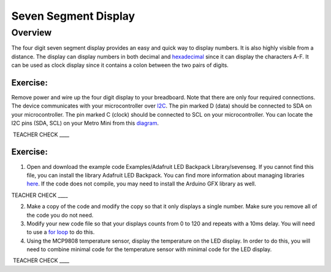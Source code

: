 Seven Segment Display
===============

Overview
--------

The four digit seven segment display provides an easy and quick way to
display numbers. It is also highly visible from a distance. The display
can display numbers in both decimal and
`hexadecimal <https://www.google.com/url?q=https://docs.google.com/document/d/1BmZbXzxnD2j17QToSZ9jeZmnP7burwfksfQq2v4zu-Y/edit%23heading%3Dh.r9xkk2b3evb&sa=D&ust=1587613173990000>`__ since
it can display the characters A-F. It can be used as clock display since
it contains a colon between the two pairs of digits.

Exercise:
~~~~~~~~~

Remove power and wire up the four digit display to your breadboard. Note
that there are only four required connections. The device communicates
with your microcontroller over
`I2C <https://www.google.com/url?q=https://docs.google.com/document/d/1BmZbXzxnD2j17QToSZ9jeZmnP7burwfksfQq2v4zu-Y/edit%23heading%3Dh.zbv2l6wpi6ec&sa=D&ust=1587613173990000>`__.
The pin marked D (data) should be connected to SDA on your
microcontroller. The pin marked C (clock) should be connected to SCL on
your microcontroller. You can locate the I2C pins (SDA, SCL) on your
Metro Mini from this
`diagram <https://www.google.com/url?q=https://docs.google.com/document/d/1BmZbXzxnD2j17QToSZ9jeZmnP7burwfksfQq2v4zu-Y/edit%23heading%3Dh.bk51dfzckrxr&sa=D&ust=1587613173991000>`__.

 TEACHER CHECK \_\_\_\_

Exercise:
~~~~~~~~~

1. Open and download the example code Examples/Adafruit LED Backpack
   Library/sevenseg. If you cannot find this file, you can install the
   library Adafruit LED Backpack. You can find more information about
   managing libraries
   `here <https://www.google.com/url?q=https://docs.google.com/document/d/1BmZbXzxnD2j17QToSZ9jeZmnP7burwfksfQq2v4zu-Y/edit%23heading%3Dh.5ie0wlz76yki&sa=D&ust=1587613173992000>`__.
   If the code does not compile, you may need to install the Arduino GFX
   library as well.

TEACHER CHECK \_\_\_\_

2. Make a copy of the code and modify the copy so that it only displays
   a single number. Make sure you remove all of the code you do not
   need.
3. Modify your new code file so that your displays counts from 0 to 120
   and repeats with a 10ms delay. You will need to use a `for
   loop <https://www.google.com/url?q=https://docs.google.com/document/d/1BmZbXzxnD2j17QToSZ9jeZmnP7burwfksfQq2v4zu-Y/edit%23heading%3Dh.2u7q6orum403&sa=D&ust=1587613173992000>`__ to
   do this.
4. Using the MCP9808 temperature sensor, display the temperature on the
   LED display. In order to do this, you will need to combine minimal
   code for the temperature sensor with minimal code for the LED
   display.

 TEACHER CHECK \_\_\_\_
